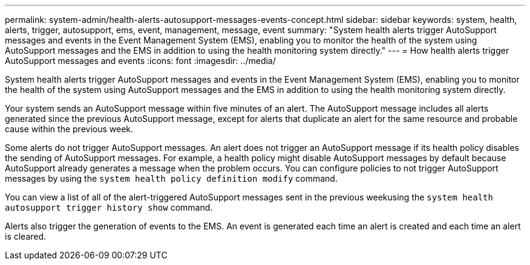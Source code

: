 ---
permalink: system-admin/health-alerts-autosupport-messages-events-concept.html
sidebar: sidebar
keywords: system, health, alerts, trigger, autosupport, ems, event, management, message, event
summary: "System health alerts trigger AutoSupport messages and events in the Event Management System (EMS), enabling you to monitor the health of the system using AutoSupport messages and the EMS in addition to using the health monitoring system directly."
---
= How health alerts trigger AutoSupport messages and events
:icons: font
:imagesdir: ../media/

[.lead]
System health alerts trigger AutoSupport messages and events in the Event Management System (EMS), enabling you to monitor the health of the system using AutoSupport messages and the EMS in addition to using the health monitoring system directly.

Your system sends an AutoSupport message within five minutes of an alert. The AutoSupport message includes all alerts generated since the previous AutoSupport message, except for alerts that duplicate an alert for the same resource and probable cause within the previous week.

Some alerts do not trigger AutoSupport messages. An alert does not trigger an AutoSupport message if its health policy disables the sending of AutoSupport messages. For example, a health policy might disable AutoSupport messages by default because AutoSupport already generates a message when the problem occurs. You can configure policies to not trigger AutoSupport messages by using the `system health policy definition modify` command.

You can view a list of all of the alert-triggered AutoSupport messages sent in the previous weekusing the `system health autosupport trigger history show` command.

Alerts also trigger the generation of events to the EMS. An event is generated each time an alert is created and each time an alert is cleared.
